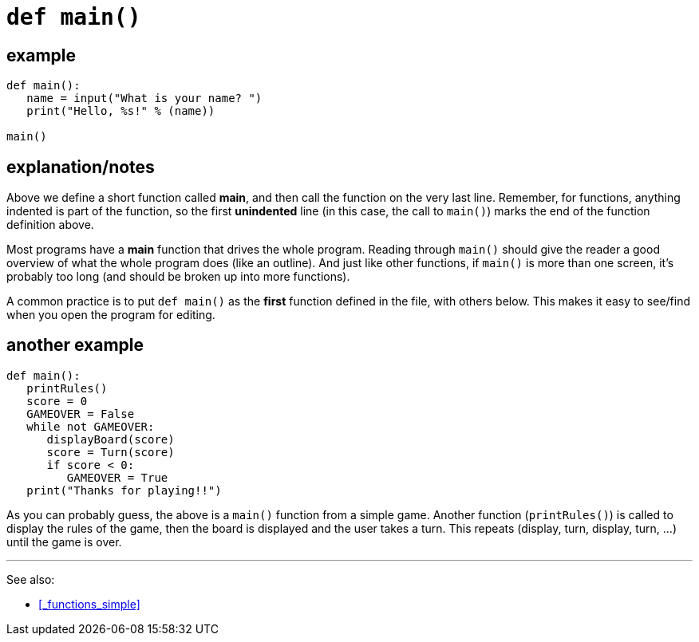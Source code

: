

= `def main()`

== example

[source, python]
----
def main():
   name = input("What is your name? ")
   print("Hello, %s!" % (name))

main()
----

== explanation/notes

Above we define a short function called *main*, and then
call the function on the very last line. Remember, for functions,
anything indented is part of the function, so the first *unindented*
line (in this case, the call to `main()`) marks the end of the function
definition above.

Most programs have a *main* function that drives the whole program.
Reading through `main()` should give the reader a good overview of what
the whole program does (like an outline). And just like other functions,
if `main()` is more than one screen, it's probably too long (and should
be broken up into more functions).

A common practice is to put `def main()` as the *first* function defined
in the file, with others below. This makes it easy to see/find when you
open the program for editing.

== another example

[source, python]
----
def main():
   printRules()
   score = 0
   GAMEOVER = False
   while not GAMEOVER:
      displayBoard(score)
      score = Turn(score)
      if score < 0: 
         GAMEOVER = True
   print("Thanks for playing!!")
----

As you can probably guess, the above is a `main()` function from a simple
game. Another function (`printRules()`) is called to display the rules of
the game, then the board is displayed and the user takes
a turn. This repeats (display, turn, display, turn, ...) until the game is over.

---

See also:

- <<_functions_simple>>
